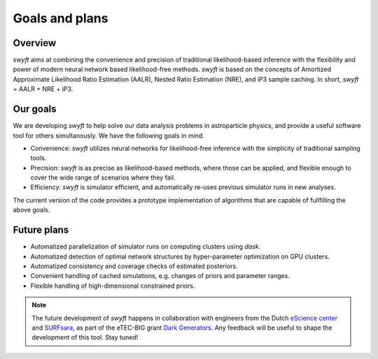 Goals and plans
===============


Overview
--------

*swyft* aims at combining the convenience and precision of traditional
likelihood-based inference with the flexibility and power of modern neural
network based likelihood-free methods.  *swyft* is based on the concepts of
Amortized Approximate Likelihood Ratio Estimation (AALR), Nested Ratio
Estimation (NRE), and iP3 sample caching. In short, *swyft* = AALR + NRE +
iP3.


Our goals
---------

We are developing *swyft* to help solve our data analysis problems in
astroparticle physics, and provide a useful software tool for others simultanously.
We have the following goals in mind.

- Convenience: *swyft* utilizes neural networks for likelihood-free inference with
  the simplicity of traditional sampling tools.
- Precision: *swyft* is as precise as likelihood-based methods, where those can be
  applied, and flexible enough to cover the wide range of scenarios where they
  fail.
- Efficiency: *swyft* is simulator efficient, and automatically re-uses previous
  simulator runs in new analyses.

The current version of the code provides a prototype implementation of
algorithms that are capable of fullfilling the above goals.


Future plans
------------

- Automatized parallelization of simulator runs on computing clusters using
  `dask`.
- Automatized detection of optimal network structures by hyper-parameter
  optimization on GPU clusters.
- Automatized consistency and coverage checks of estimated posteriors.
- Convenient handling of cached simulations, e.g. changes of priors and
  parameter ranges.
- Flexible handling of high-dimensional constrained priors.

.. note::
   The future development of *swyft* happens in collaboration with engineers
   from the Dutch `eScience center <https://www.esciencecenter.nl/>`_ and
   `SURFsara <https://surf.nl>`_, as part of the eTEC-BIG grant `Dark
   Generators <https://www.esciencecenter.nl/projects/darkgenerators/>`_. Any
   feedback will be useful to shape the development of this tool. Stay tuned!
